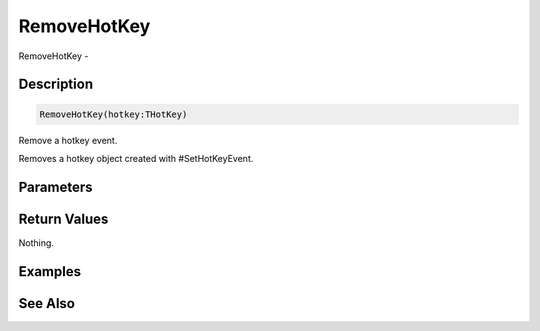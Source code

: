 .. _func_maxgui_removehotkey:

============
RemoveHotKey
============

RemoveHotKey - 

Description
===========

.. code-block:: blitzmax

    RemoveHotKey(hotkey:THotKey)

Remove a hotkey event.

Removes a hotkey object created with #SetHotKeyEvent.

Parameters
==========

Return Values
=============

Nothing.

Examples
========

See Also
========



